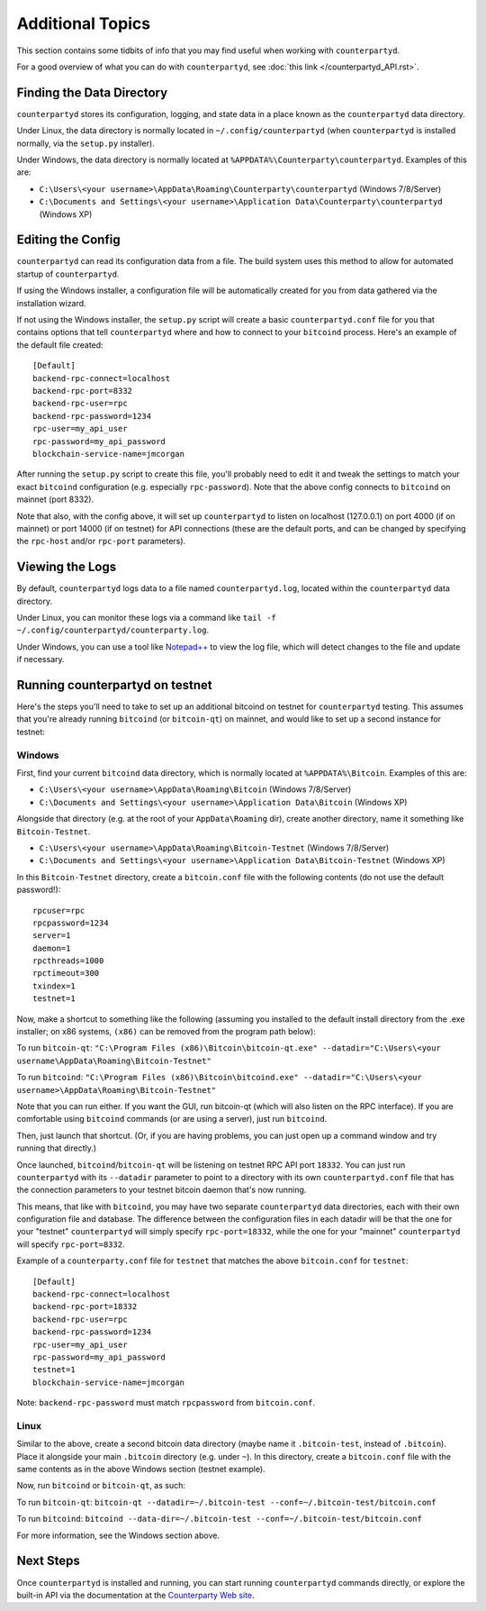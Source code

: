 Additional Topics
======================

This section contains some tidbits of info that you may find useful when working with ``counterpartyd``.

For a good overview of what you can do with ``counterpartyd``, see :doc:`this link </counterpartyd_API.rst>`.

Finding the Data Directory
---------------------------

``counterpartyd`` stores its configuration, logging, and state data in a place known as the ``counterpartyd``
data directory.

Under Linux, the data directory is normally located in ``~/.config/counterpartyd`` (when
``counterpartyd`` is installed normally, via the ``setup.py`` installer).

Under Windows, the data directory is normally located at ``%APPDATA%\Counterparty\counterpartyd``. Examples of this are:

- ``C:\Users\<your username>\AppData\Roaming\Counterparty\counterpartyd`` (Windows 7/8/Server)
- ``C:\Documents and Settings\<your username>\Application Data\Counterparty\counterpartyd`` (Windows XP)


Editing the Config
---------------------------

``counterpartyd`` can read its configuration data from a file. The build system uses this method to allow for 
automated startup of ``counterpartyd``.

If using the Windows installer, a configuration file will be automatically created for you from data gathered
via the installation wizard.

If not using the Windows installer, the ``setup.py`` script will create a basic ``counterpartyd.conf`` file for you that contains
options that tell ``counterpartyd`` where and how to connect to your ``bitcoind`` process. Here's an example of the default file created::

    [Default]
    backend-rpc-connect=localhost
    backend-rpc-port=8332
    backend-rpc-user=rpc
    backend-rpc-password=1234
    rpc-user=my_api_user
    rpc-password=my_api_password
    blockchain-service-name=jmcorgan

After running the ``setup.py`` script to create this file, you'll probably need to edit it and tweak the settings
to match your exact ``bitcoind`` configuration (e.g. especially ``rpc-password``). Note that the above config
connects to ``bitcoind`` on mainnet (port 8332).

Note that also, with the config above, it will set up ``counterpartyd`` to listen on localhost (127.0.0.1)
on port 4000 (if on mainnet) or port 14000 (if on testnet) for API connections (these are the default ports,
and can be changed by specifying the ``rpc-host`` and/or ``rpc-port`` parameters).


Viewing the Logs
-----------------

By default, ``counterpartyd`` logs data to a file named ``counterpartyd.log``, located within the ``counterpartyd``
data directory.

Under Linux, you can monitor these logs via a command like ``tail -f ~/.config/counterpartyd/counterparty.log``.

Under Windows, you can use a tool like `Notepad++ <http://notepad-plus-plus.org/>`__ to view the log file,
which will detect changes to the file and update if necessary.

Running counterpartyd on testnet
--------------------------------

Here's the steps you'll need to take to set up an additional bitcoind on testnet for ``counterpartyd`` testing. 
This assumes that you're already running ``bitcoind`` (or ``bitcoin-qt``) on mainnet, and would like to set up a
second instance for testnet:

Windows
~~~~~~~~

First, find your current ``bitcoind`` data directory, which is normally located at ``%APPDATA%\Bitcoin``. Examples of this are:

- ``C:\Users\<your username>\AppData\Roaming\Bitcoin`` (Windows 7/8/Server)
- ``C:\Documents and Settings\<your username>\Application Data\Bitcoin`` (Windows XP)

Alongside that directory (e.g. at the root of your ``AppData\Roaming`` dir), create another directory, name it something
like ``Bitcoin-Testnet``.

- ``C:\Users\<your username>\AppData\Roaming\Bitcoin-Testnet`` (Windows 7/8/Server)
- ``C:\Documents and Settings\<your username>\Application Data\Bitcoin-Testnet`` (Windows XP)
 
In this ``Bitcoin-Testnet`` directory, create a ``bitcoin.conf`` file with the following contents (do not use the default password!)::

    rpcuser=rpc
    rpcpassword=1234
    server=1
    daemon=1
    rpcthreads=1000
    rpctimeout=300
    txindex=1
    testnet=1

Now, make a shortcut to something like the following (assuming you installed to the default
install directory from the .exe installer; on x86 systems, ``(x86)`` can be removed from the program path below):

To run ``bitcoin-qt``: ``"C:\Program Files (x86)\Bitcoin\bitcoin-qt.exe" --datadir="C:\Users\<your username\AppData\Roaming\Bitcoin-Testnet"``

To run ``bitcoind``: ``"C:\Program Files (x86)\Bitcoin\bitcoind.exe" --datadir="C:\Users\<your username>\AppData\Roaming\Bitcoin-Testnet"``

Note that you can run either. If you want the GUI, run bitcoin-qt (which will also listen on the RPC interface).
If you are comfortable using ``bitcoind`` commands (or are using a server), just run ``bitcoind``.

Then, just launch that shortcut. (Or, if you are having problems, you can just open up a command window and
try running that directly.)

Once launched, ``bitcoind``/``bitcoin-qt`` will be listening on testnet RPC API port ``18332``. You can just
run ``counterpartyd`` with its ``--datadir`` parameter to point to a directory with its own
``counterpartyd.conf`` file that has the connection parameters to your testnet bitcoin daemon that's now running.

This means, that like with ``bitcoind``, you may have two separate ``counterpartyd`` data directories, each with
their own configuration file and database. The difference between the configuration files in each datadir will be
that the one for your "testnet" ``counterpartyd`` will simply specify ``rpc-port=18332``, while the one for your 
"mainnet" ``counterpartyd`` will specify ``rpc-port=8332``.

Example of a ``counterparty.conf`` file for ``testnet`` that matches the above ``bitcoin.conf`` for ``testnet``::

    [Default]
    backend-rpc-connect=localhost
    backend-rpc-port=18332
    backend-rpc-user=rpc
    backend-rpc-password=1234
    rpc-user=my_api_user
    rpc-password=my_api_password
    testnet=1
    blockchain-service-name=jmcorgan

Note: ``backend-rpc-password`` must match ``rpcpassword`` from ``bitcoin.conf``.

Linux
~~~~~~

Similar to the above, create a second bitcoin data directory (maybe name it ``.bitcoin-test``, instead of ``.bitcoin``). Place
it alongside your main ``.bitcoin`` directory (e.g. under ``~``). In this directory, create a ``bitcoin.conf``
file with the same contents as in the above Windows section (testnet example).

Now, run ``bitcoind`` or ``bitcoin-qt``, as such:

To run ``bitcoin-qt``: ``bitcoin-qt --datadir=~/.bitcoin-test --conf=~/.bitcoin-test/bitcoin.conf``

To run ``bitcoind``: ``bitcoind --data-dir=~/.bitcoin-test --conf=~/.bitcoin-test/bitcoin.conf``

For more information, see the Windows section above.


Next Steps
-----------

Once ``counterpartyd`` is installed and running, you can start running ``counterpartyd`` commands directly,
or explore the built-in API via the documentation at the `Counterparty Web site <http://counterparty.io/docs/>`__.  
